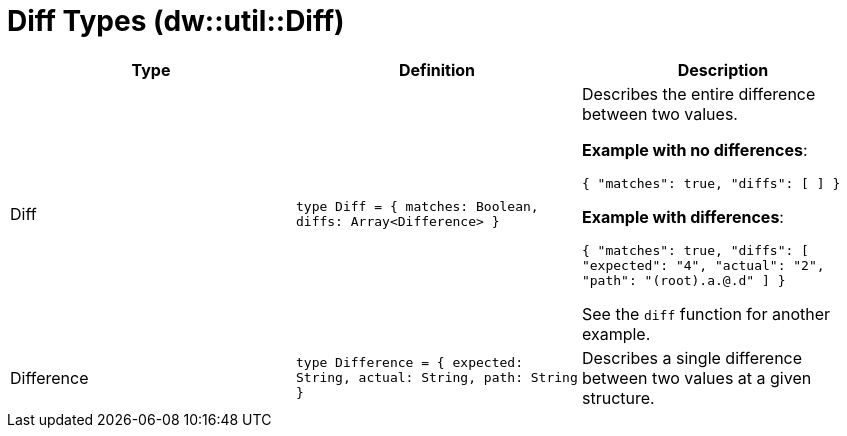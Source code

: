= Diff Types (dw::util::Diff)
// :page-aliases: 4.3@mule-runtime::dw-diff-types.adoc

|===
| Type | Definition | Description

| Diff
| `type Diff = { matches: Boolean, diffs: Array<Difference&#62; }`
| Describes the entire difference between two values.

*Example with no differences*:

`{ "matches": true, "diffs": [ ] }`

*Example with differences*:

`{ "matches": true, "diffs": [ "expected": "4", "actual": "2", "path": "(root).a.@.d" ] }`

See the `diff` function for another example.


| Difference
| `type Difference = { expected: String, actual: String, path: String }`
| Describes a single difference between two values at a given structure.

|===
